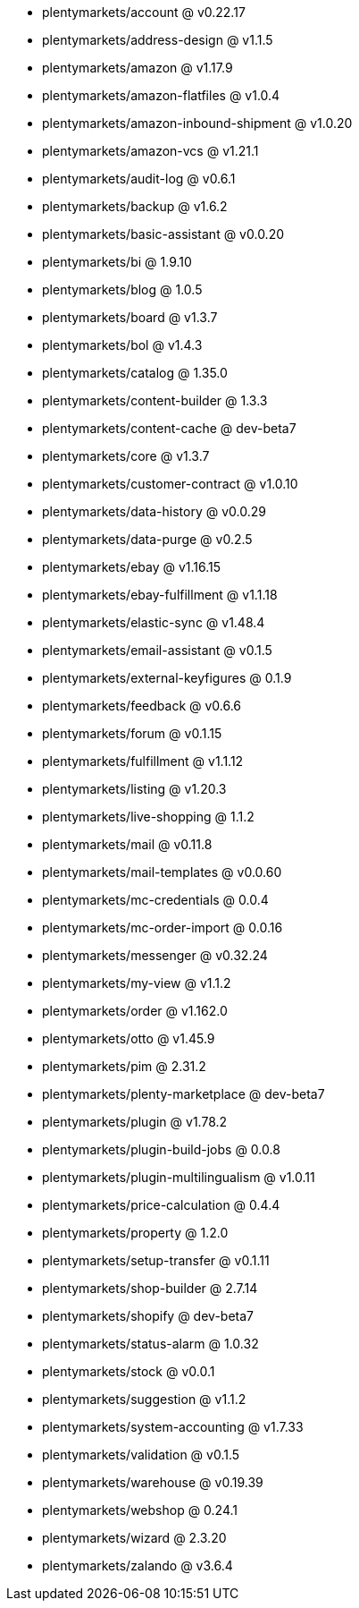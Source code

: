 * plentymarkets/account @ v0.22.17
* plentymarkets/address-design @ v1.1.5
* plentymarkets/amazon @ v1.17.9
* plentymarkets/amazon-flatfiles @ v1.0.4
* plentymarkets/amazon-inbound-shipment @ v1.0.20
* plentymarkets/amazon-vcs @ v1.21.1
* plentymarkets/audit-log @ v0.6.1
* plentymarkets/backup @ v1.6.2
* plentymarkets/basic-assistant @ v0.0.20
* plentymarkets/bi @ 1.9.10
* plentymarkets/blog @ 1.0.5
* plentymarkets/board @ v1.3.7
* plentymarkets/bol @ v1.4.3
* plentymarkets/catalog @ 1.35.0
* plentymarkets/content-builder @ 1.3.3
* plentymarkets/content-cache @ dev-beta7
* plentymarkets/core @ v1.3.7
* plentymarkets/customer-contract @ v1.0.10
* plentymarkets/data-history @ v0.0.29
* plentymarkets/data-purge @ v0.2.5
* plentymarkets/ebay @ v1.16.15
* plentymarkets/ebay-fulfillment @ v1.1.18
* plentymarkets/elastic-sync @ v1.48.4
* plentymarkets/email-assistant @ v0.1.5
* plentymarkets/external-keyfigures @ 0.1.9
* plentymarkets/feedback @ v0.6.6
* plentymarkets/forum @ v0.1.15
* plentymarkets/fulfillment @ v1.1.12
* plentymarkets/listing @ v1.20.3
* plentymarkets/live-shopping @ 1.1.2
* plentymarkets/mail @ v0.11.8
* plentymarkets/mail-templates @ v0.0.60
* plentymarkets/mc-credentials @ 0.0.4
* plentymarkets/mc-order-import @ 0.0.16
* plentymarkets/messenger @ v0.32.24
* plentymarkets/my-view @ v1.1.2
* plentymarkets/order @ v1.162.0
* plentymarkets/otto @ v1.45.9
* plentymarkets/pim @ 2.31.2
* plentymarkets/plenty-marketplace @ dev-beta7
* plentymarkets/plugin @ v1.78.2
* plentymarkets/plugin-build-jobs @ 0.0.8
* plentymarkets/plugin-multilingualism @ v1.0.11
* plentymarkets/price-calculation @ 0.4.4
* plentymarkets/property @ 1.2.0
* plentymarkets/setup-transfer @ v0.1.11
* plentymarkets/shop-builder @ 2.7.14
* plentymarkets/shopify @ dev-beta7
* plentymarkets/status-alarm @ 1.0.32
* plentymarkets/stock @ v0.0.1
* plentymarkets/suggestion @ v1.1.2
* plentymarkets/system-accounting @ v1.7.33
* plentymarkets/validation @ v0.1.5
* plentymarkets/warehouse @ v0.19.39
* plentymarkets/webshop @ 0.24.1
* plentymarkets/wizard @ 2.3.20
* plentymarkets/zalando @ v3.6.4

